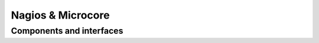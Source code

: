 ==================
Nagios & Microcore
==================

Components and interfaces
=========================

.. uml::

   package "On disk" as disk {
     database Config
     database State
   }

   disk   <-- [Core] : use
   [Core] -- Livestatus
   [Core] -- Log
   [Core] -  [Check engine]
